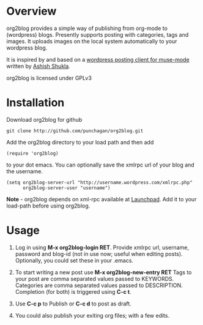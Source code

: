 * Overview
  org2blog provides a simple way of publishing from org-mode to
  (wordpress) blogs. Presently supports posting with categories, tags
  and images. It uploads images on the local system automatically to
  your wordpress blog.

  It is inspired by and based on a [[http://paste.lisp.org/display/69993][wordpress posting client for
  muse-mode]] written by [[http://www.emacswiki.org/emacs/AshishShukla][Ashish Shukla]].

  org2blog is licensed under GPLv3

* Installation

  Download org2blog for github

  : git clone http://github.com/punchagan/org2blog.git
  
  Add the org2blog directory to your load path and then add

  : (require 'org2blog)

  to your dot emacs. You can optionally save the xmlrpc url of your
  blog and the username. 

  : (setq org2blog-server-url "http://username.wordpress.com/xmlrpc.php"
  :       org2blog-server-user "username")
  
  *Note* - org2blog depends on xml-rpc available at [[http://launchpad.net/xml-rpc-el][Launchpad]]. Add it
   to your load-path before using org2blog. 
   
* Usage
  1. Log in using *M-x org2blog-login RET*. Provide xmlrpc url,
     username, password and blog-id (not in use now; useful when
     editing posts). Optionally, you could set these in your .emacs. 
     
  2. To start writing a new post use *M-x org2blog-new-entry RET*
     Tags to your post are comma separated values passed to KEYWORDS.
     Categories are comma separated values passed to
     DESCRIPTION. Completion (for both) is triggered using *C-c t*.

  3. Use *C-c p* to Publish or *C-c d* to post as draft. 

  4. You could also publish your exiting org files; with a few edits.
     
